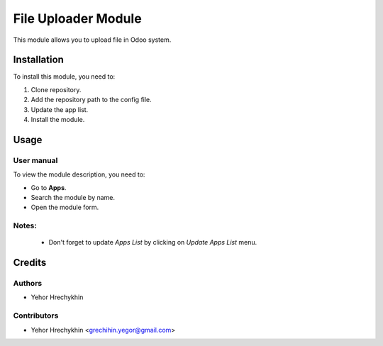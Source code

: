 ==========================
File Uploader Module
==========================

This module allows you to upload file in Odoo system.


Installation
============

To install this module, you need to:

#. Clone repository.
#. Add the repository path to the config file.
#. Update the app list.
#. Install the module.


Usage
=====

User manual
-----------

To view the module description, you need to:

* Go to **Apps**.

* Search the module by name.

* Open the module form.

Notes:
------

  - Don't forget to update `Apps List` by clicking on `Update Apps List` menu.

Credits
=======

Authors
-------

* Yehor Hrechykhin

Contributors
------------

* Yehor Hrechykhin <grechihin.yegor@gmail.com>
